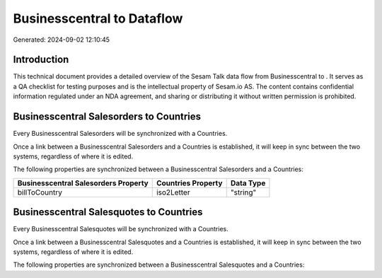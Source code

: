============================
Businesscentral to  Dataflow
============================

Generated: 2024-09-02 12:10:45

Introduction
------------

This technical document provides a detailed overview of the Sesam Talk data flow from Businesscentral to . It serves as a QA checklist for testing purposes and is the intellectual property of Sesam.io AS. The content contains confidential information regulated under an NDA agreement, and sharing or distributing it without written permission is prohibited.

Businesscentral Salesorders to  Countries
-----------------------------------------
Every Businesscentral Salesorders will be synchronized with a  Countries.

Once a link between a Businesscentral Salesorders and a  Countries is established, it will keep in sync between the two systems, regardless of where it is edited.

The following properties are synchronized between a Businesscentral Salesorders and a  Countries:

.. list-table::
   :header-rows: 1

   * - Businesscentral Salesorders Property
     -  Countries Property
     -  Data Type
   * - billToCountry
     - iso2Letter
     - "string"


Businesscentral Salesquotes to  Countries
-----------------------------------------
Every Businesscentral Salesquotes will be synchronized with a  Countries.

Once a link between a Businesscentral Salesquotes and a  Countries is established, it will keep in sync between the two systems, regardless of where it is edited.

The following properties are synchronized between a Businesscentral Salesquotes and a  Countries:

.. list-table::
   :header-rows: 1

   * - Businesscentral Salesquotes Property
     -  Countries Property
     -  Data Type


